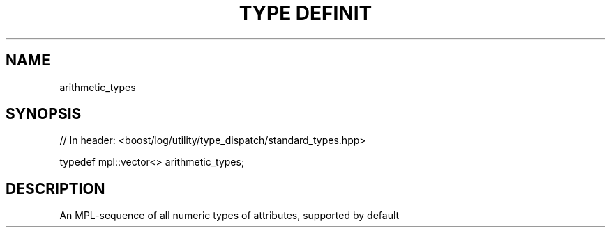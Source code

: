 .\"Generated by db2man.xsl. Don't modify this, modify the source.
.de Sh \" Subsection
.br
.if t .Sp
.ne 5
.PP
\fB\\$1\fR
.PP
..
.de Sp \" Vertical space (when we can't use .PP)
.if t .sp .5v
.if n .sp
..
.de Ip \" List item
.br
.ie \\n(.$>=3 .ne \\$3
.el .ne 3
.IP "\\$1" \\$2
..
.TH "TYPE DEFINIT" 3 "" "" ""
.SH "NAME"
arithmetic_types
.SH "SYNOPSIS"

.sp
.nf
// In header: <boost/log/utility/type_dispatch/standard_types\&.hpp>


typedef mpl::vector<> arithmetic_types;
.fi
.SH "DESCRIPTION"
.PP
An MPL\-sequence of all numeric types of attributes, supported by default

